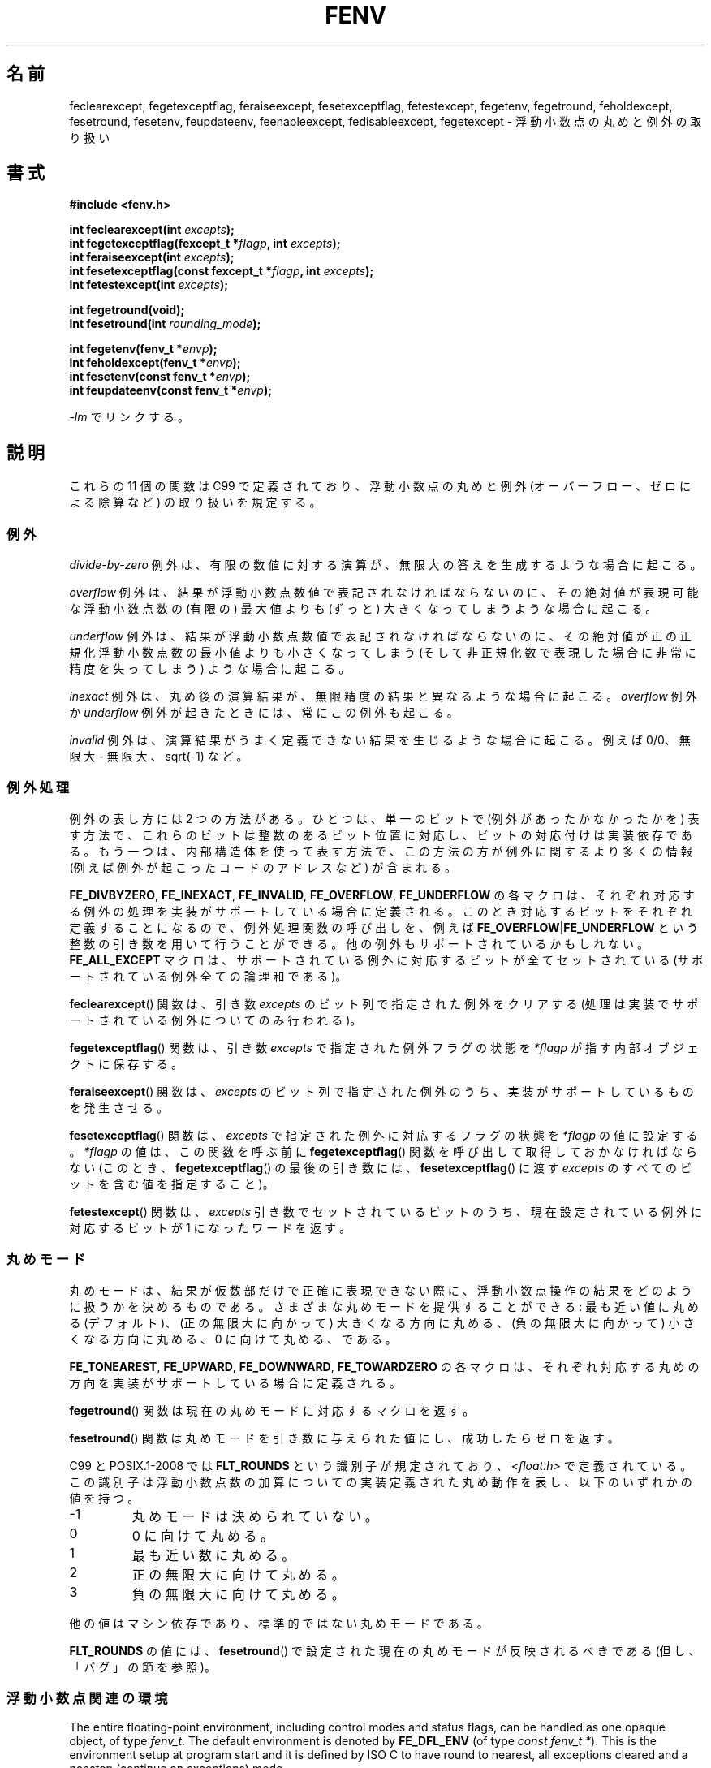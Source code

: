 .\" Copyright (c) 2000 Andries Brouwer (aeb@cwi.nl)
.\"
.\" %%%LICENSE_START(GPLv2+_DOC_FULL)
.\" This is free documentation; you can redistribute it and/or
.\" modify it under the terms of the GNU General Public License as
.\" published by the Free Software Foundation; either version 2 of
.\" the License, or (at your option) any later version.
.\"
.\" The GNU General Public License's references to "object code"
.\" and "executables" are to be interpreted as the output of any
.\" document formatting or typesetting system, including
.\" intermediate and printed output.
.\"
.\" This manual is distributed in the hope that it will be useful,
.\" but WITHOUT ANY WARRANTY; without even the implied warranty of
.\" MERCHANTABILITY or FITNESS FOR A PARTICULAR PURPOSE.  See the
.\" GNU General Public License for more details.
.\"
.\" You should have received a copy of the GNU General Public
.\" License along with this manual; if not, see
.\" <http://www.gnu.org/licenses/>.
.\" %%%LICENSE_END
.\"
.\" 2000-08-14 added GNU additions from Andreas Jaeger
.\" 2000-12-05 some changes inspired by acahalan's remarks
.\"
.\"*******************************************************************
.\"
.\" This file was generated with po4a. Translate the source file.
.\"
.\"*******************************************************************
.TH FENV 3 2010\-10\-31 Linux "Linux Programmer's Manual"
.SH 名前
feclearexcept, fegetexceptflag, feraiseexcept, fesetexceptflag,
fetestexcept, fegetenv, fegetround, feholdexcept, fesetround, fesetenv,
feupdateenv, feenableexcept, fedisableexcept, fegetexcept \- 浮動小数点の丸めと例外の取り扱い
.SH 書式
.nf
\fB#include <fenv.h>\fP
.sp
\fBint feclearexcept(int \fP\fIexcepts\fP\fB);\fP
.br
\fBint fegetexceptflag(fexcept_t *\fP\fIflagp\fP\fB, int \fP\fIexcepts\fP\fB);\fP
.br
\fBint feraiseexcept(int \fP\fIexcepts\fP\fB);\fP
.br
\fBint fesetexceptflag(const fexcept_t *\fP\fIflagp\fP\fB, int \fP\fIexcepts\fP\fB);\fP
.br
\fBint fetestexcept(int \fP\fIexcepts\fP\fB);\fP
.sp
\fBint fegetround(void);\fP
.br
\fBint fesetround(int \fP\fIrounding_mode\fP\fB);\fP
.sp
\fBint fegetenv(fenv_t *\fP\fIenvp\fP\fB);\fP
.br
\fBint feholdexcept(fenv_t *\fP\fIenvp\fP\fB);\fP
.br
\fBint fesetenv(const fenv_t *\fP\fIenvp\fP\fB);\fP
.br
\fBint feupdateenv(const fenv_t *\fP\fIenvp\fP\fB);\fP
.fi
.sp
\fI\-lm\fP でリンクする。
.SH 説明
これらの 11 個の関数は C99 で定義されており、 浮動小数点の丸めと例外 (オーバーフロー、ゼロによる除算など)  の取り扱いを規定する。
.SS 例外
\fIdivide\-by\-zero\fP 例外は、有限の数値に対する演算が、 無限大の答えを生成するような場合に起こる。
.LP
\fIoverflow\fP 例外は、結果が浮動小数点数値で表記されなければならないのに、 その絶対値が表現可能な浮動小数点数の (有限の) 最大値よりも
(ずっと) 大きくなってしまうような場合に起こる。
.LP
\fIunderflow\fP 例外は、結果が浮動小数点数値で表記されなければならないのに、 その絶対値が正の正規化浮動小数点数の最小値よりも
小さくなってしまう (そして 非正規化数で表現した場合に非常に精度を失ってしまう)  ような場合に起こる。
.LP
\fIinexact\fP 例外は、丸め後の演算結果が、 無限精度の結果と異なるような場合に起こる。 \fIoverflow\fP 例外か \fIunderflow\fP
例外が起きたときには、常にこの例外も起こる。
.LP
\fIinvalid\fP 例外は、演算結果がうまく定義できない結果を生じるような場合に起こる。 例えば 0/0、無限大 \- 無限大、sqrt(\-1) など。
.SS 例外処理
例外の表し方には 2 つの方法がある。 ひとつは、単一のビットで (例外があったかなかったかを) 表す方法で、
これらのビットは整数のあるビット位置に対応し、ビットの対応付けは 実装依存である。もう一つは、内部構造体を使って表す方法で、
この方法の方が例外に関するより多くの情報 (例えば例外が起こったコードのアドレスなど) が含まれる。
.LP
\fBFE_DIVBYZERO\fP, \fBFE_INEXACT\fP, \fBFE_INVALID\fP, \fBFE_OVERFLOW\fP,
\fBFE_UNDERFLOW\fP の各マクロは、それぞれ対応する例外の処理を 実装がサポートしている場合に定義される。
このとき対応するビットをそれぞれ定義することになるので、 例外処理関数の呼び出しを、例えば \fBFE_OVERFLOW\fP|\fBFE_UNDERFLOW\fP
という整数の引き数を用いて行うことができる。 他の例外もサポートされているかもしれない。 \fBFE_ALL_EXCEPT\fP
マクロは、サポートされている例外に対応するビットが全てセットされている (サポートされている例外全ての論理和である)。
.PP
\fBfeclearexcept\fP()  関数は、引き数 \fIexcepts\fP のビット列で指定された例外をクリアする
(処理は実装でサポートされている例外についてのみ行われる)。
.LP
\fBfegetexceptflag\fP()  関数は、引き数 \fIexcepts\fP で指定された例外フラグの状態を \fI*flagp\fP
が指す内部オブジェクトに保存する。
.LP
\fBferaiseexcept\fP()  関数は、 \fIexcepts\fP のビット列で指定された例外のうち、 実装がサポートしているものを発生させる。
.LP
\fBfesetexceptflag\fP()  関数は、 \fIexcepts\fP で指定された例外に対応するフラグの状態を \fI*flagp\fP
の値に設定する。 \fI*flagp\fP の値は、この関数を呼ぶ前に \fBfegetexceptflag\fP()
関数を呼び出して取得しておかなければならない (このとき、 \fBfegetexceptflag\fP()  の最後の引き数には、
\fBfesetexceptflag\fP()  に渡す \fIexcepts\fP のすべてのビットを含む値を指定すること)。
.LP
\fBfetestexcept\fP()  関数は、 \fIexcepts\fP 引き数でセットされているビットのうち、 現在設定されている例外に対応するビットが
1 になったワードを返す。
.SS 丸めモード
丸めモードは、結果が仮数部だけで正確に表現できない際に、 浮動小数点操作の結果をどのように扱うかを決めるものである。
さまざまな丸めモードを提供することができる: 最も近い値に丸める (デフォルト)、 (正の無限大に向かって) 大きくなる方向に丸める、
(負の無限大に向かって) 小さくなる方向に丸める、 0 に向けて丸める、である。

\fBFE_TONEAREST\fP, \fBFE_UPWARD\fP, \fBFE_DOWNWARD\fP, \fBFE_TOWARDZERO\fP
の各マクロは、それぞれ対応する丸めの方向を 実装がサポートしている場合に定義される。
.LP
\fBfegetround\fP()  関数は現在の丸めモードに対応するマクロを返す。
.LP
\fBfesetround\fP()  関数は丸めモードを引き数に与えられた値にし、 成功したらゼロを返す。

C99 と POSIX.1\-2008 では \fBFLT_ROUNDS\fP という識別子が規定されており、 \fI<float.h>\fP
で定義されている。この識別子は 浮動小数点数の加算についての実装定義された丸め動作を表し、 以下のいずれかの値を持つ。
.IP \-1
丸めモードは決められていない。
.IP 0
0 に向けて丸める。
.IP 1
最も近い数に丸める。
.IP 2
正の無限大に向けて丸める。
.IP 3
負の無限大に向けて丸める。
.PP
他の値はマシン依存であり、標準的ではない丸めモードである。
.PP
\fBFLT_ROUNDS\fP の値には、 \fBfesetround\fP()  で設定された現在の丸めモードが反映されるべきである
(但し、「バグ」の節を参照)。
.SS 浮動小数点関連の環境
The entire floating\-point environment, including control modes and status
flags, can be handled as one opaque object, of type \fIfenv_t\fP.  The default
environment is denoted by \fBFE_DFL_ENV\fP (of type \fIconst fenv_t\ *\fP).  This
is the environment setup at program start and it is defined by ISO C to have
round to nearest, all exceptions cleared and a nonstop (continue on
exceptions) mode.
.LP
\fBfegetenv\fP()  関数は、現在の浮動小数点環境を、オブジェクト \fI*envp\fP に保存する。
.LP
\fBfeholdexcept\fP()  関数も同じ動作を行い、 さらに可能であれば、全ての例外フラグをクリアし、 nonstop (例外時にも実行を継続)
モードに設定する。
.LP
\fBfesetenv\fP()  関数は、浮動小数点環境を、オブジェクト \fI*envp\fP から取り出した値に戻す。
このオブジェクトは、有効であることが事前に分かっていなければならない。 例えば、 \fBfegetenv\fP()  や \fBfeholdexcept\fP()
を呼び出した結果であるとか、 \fBFE_DFL_ENV\fP に等しいとかでなければならない。 この関数の呼び出しは例外を発生しない。
.LP
\fBfeupdateenv\fP()  関数は、オブジェクト \fI*envp\fP が表現する浮動小数点環境をインストールする。
ただし、現在発生している例外はクリアされない。 この関数を呼んだ後に立っている例外は、 関数を呼ぶ前の値と \fI*envp\fP の値とのビットごとの OR
を取ったものになる。 上記と同様に、オブジェクト \fI*envp\fP は、事前に有効であることが分かっていなければならない。
.SH 返り値
.\" Earlier seven of these functions were listed as returning void.
.\" This was corrected in Corrigendum 1 (ISO/IEC 9899:1999/Cor.1:2001(E))
.\" of the C99 Standard.
これらの関数は、成功の場合 0 を返し、エラーが発生すると 0 以外を返す。
.SH バージョン
これらの関数は glibc バージョン 2.1 で初めて登場した。
.SH 準拠
IEC 60559 (IEC 559:1989), ANSI/IEEE 854, C99, POSIX.1\-2001.
.SH 注意
.SS "glibc での注意"
可能な場合には、GNU C Library はマクロ \fBFE_NOMASK_ENV\fP
を定義する。このマクロはすべての例外でトラップが生じるような環境を表す。 \fB#ifdef\fP を使ってこのマクロをテストできる。これは
\fB_GNU_SOURCE\fP が定義されている場合に限って定義される。 C99 標準は浮動小数点マスク (例えば特定のフラグでのトラップなど)
の各ビットの設定方法については定義していない。 バージョン 2.2 以降の glibc は、 \fBfeenableexcept\fP()  関数と
\fBfedisableexcept\fP()  関数をサポートしており、 各々の浮動小数点トラップを設定できるようになっている。 また
\fBfegetexcept\fP()  によって状態の問い合わせもできるようになっている。
.sp
.nf
\fB#define _GNU_SOURCE\fP         /* feature_test_macros(7) 参照 */
.br
\fB#include <fenv.h>\fP
.sp
\fBint feenableexcept(int \fP\fIexcepts\fP\fB);\fP
.br
\fBint fedisableexcept(int \fP\fIexcepts\fP\fB);\fP
.br
\fBint fegetexcept(void);\fP
.br
.fi
.LP
\fBfeenableexcept\fP()  関数と \fBfedisableexcept\fP()  関数は \fIexcepts\fP
によって表現される各例外のトラップを有効 (無効) にする。 成功した場合は直前に有効になっていた例外のセットを返す。 失敗した場合は \-1 を返す。
\fBfegetexcept\fP()  関数は現在有効になっている例外全てからなるセットを返す。
.SH バグ
.\" Aug 08, glibc 2.8
.\" See http://gcc.gnu.org/ml/gcc/2002-02/msg01535.html
C99 の規定では、 \fBFLT_ROUNDS\fP の値には \fBfesetround\fP()
で設定された現在の丸めモードが反映されるべきであるとされている。 現在のところ、 このようになっておらず、 \fBFLT_ROUNDS\fP は常に値 1
となる。
.SH 関連項目
\fBmath_error\fP(7)
.SH この文書について
この man ページは Linux \fIman\-pages\fP プロジェクトのリリース 3.52 の一部
である。プロジェクトの説明とバグ報告に関する情報は
http://www.kernel.org/doc/man\-pages/ に書かれている。
